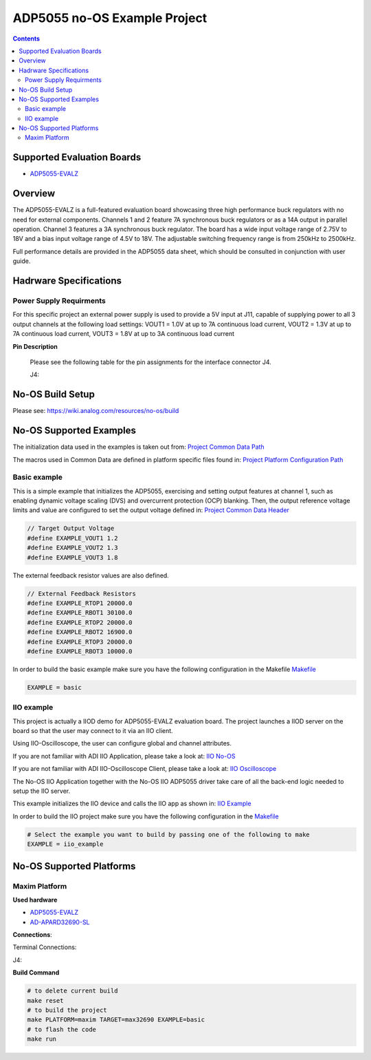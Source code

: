 ADP5055 no-OS Example Project
=============================

.. contents::
	:depth: 3

Supported Evaluation Boards
---------------------------

* `ADP5055-EVALZ <https://www.analog.com/en/resources/evaluation-hardware-and-software/evaluation-boards-kits/eval-adp5055.html>`_

Overview
--------

The ADP5055-EVALZ is a full-featured evaluation board showcasing three high performance
buck regulators with no need for external components. Channels 1 and 2 feature 7A synchronous
buck regulators or as a 14A output in parallel operation. Channel 3 features a 3A synchronous
buck regulator. The board has a wide input voltage range of 2.75V to 18V and a bias input
voltage range of 4.5V to 18V. The adjustable switching frequency range is from 250kHz to 2500kHz.

Full performance details are provided in the ADP5055 data sheet, which should
be consulted in conjunction with user guide.

Hadrware Specifications
-----------------------

Power Supply Requirments
^^^^^^^^^^^^^^^^^^^^^^^^

For this specific project an external power supply is used to provide a 5V
input at J11, capable of supplying power to all 3 output channels at the following load settings:
VOUT1 = 1.0V at up to 7A continuous load current, VOUT2 = 1.3V at up to 7A continuous load current,
VOUT3 = 1.8V at up to 3A continuous load current

**Pin Description**

	Please see the following table for the pin assignments for the interface
	connector J4.

	J4:

	+-----+----------+-------------------------------------------+
	| Pin |   Name 	 | Description				     |
	+-----+----------+-------------------------------------------+
	| 1   | GND  | Do Not Connect			     |
	+-----+----------+-------------------------------------------+
	| 2   | SDA     | Connect to Ground			     |
	+-----+----------+-------------------------------------------+
	| 3   | SCL     | Power Supply, +12V DC		     |
	+-----+----------+-------------------------------------------+

No-OS Build Setup
-----------------

Please see: https://wiki.analog.com/resources/no-os/build

No-OS Supported Examples
------------------------

The initialization data used in the examples is taken out from:
`Project Common Data Path <https://github.com/analogdevicesinc/no-OS/tree/main/projects/adp5055/src/common>`_

The macros used in Common Data are defined in platform specific files found in:
`Project Platform Configuration Path <https://github.com/analogdevicesinc/no-OS/tree/main/projects/adp5055/src/platform>`_

Basic example
^^^^^^^^^^^^^

This is a simple example that initializes the ADP5055, exercising and setting output features at channel 1, such as enabling dynamic voltage scaling (DVS) and overcurrent protection (OCP) blanking.
Then, the output reference voltage limits and value are configured to set the output voltage defined in:
`Project Common Data Header <https://github.com/analogdevicesinc/no-OS/tree/main/projects/adp5055/src/common>`_

.. code-block:: bash
	
	// Target Output Voltage
	#define EXAMPLE_VOUT1 1.2
	#define EXAMPLE_VOUT2 1.3
	#define EXAMPLE_VOUT3 1.8

The external feedback resistor values are also defined.

.. code-block:: bash
	
	// External Feedback Resistors
	#define EXAMPLE_RTOP1 20000.0
	#define EXAMPLE_RBOT1 30100.0
	#define EXAMPLE_RTOP2 20000.0
	#define EXAMPLE_RBOT2 16900.0
	#define EXAMPLE_RTOP3 20000.0
	#define EXAMPLE_RBOT3 10000.0

In order to build the basic example make sure you have the following configuration in the Makefile
`Makefile <https://github.com/analogdevicesinc/no-OS/tree/main/projects/adp5055/Makefile>`_

.. code-block:: bash

	EXAMPLE = basic

IIO example
^^^^^^^^^^^

This project is actually a IIOD demo for ADP5055-EVALZ evaluation board.
The project launches a IIOD server on the board so that the user may connect
to it via an IIO client.

Using IIO-Oscilloscope, the user can configure global and channel attributes.

If you are not familiar with ADI IIO Application, please take a look at:
`IIO No-OS <https://wiki.analog.com/resources/tools-software/no-os-software/iio>`_

If you are not familiar with ADI IIO-Oscilloscope Client, please take a look at:
`IIO Oscilloscope <https://wiki.analog.com/resources/tools-software/linux-software/iio_oscilloscope>`_

The No-OS IIO Application together with the No-OS IIO ADP5055 driver take care of
all the back-end logic needed to setup the IIO server.

This example initializes the IIO device and calls the IIO app as shown in:
`IIO Example <https://github.com/analogdevicesinc/no-OS/tree/main/projects/adp5055/src/examples/iio_example>`_

In order to build the IIO project make sure you have the following configuration in the
`Makefile <https://github.com/analogdevicesinc/no-OS/tree/main/projects/adp5055/Makefile>`_

.. code-block:: bash

        # Select the example you want to build by passing one of the following to make
        EXAMPLE = iio_example

No-OS Supported Platforms
-------------------------

Maxim Platform
^^^^^^^^^^^^^^

**Used hardware**

* `ADP5055-EVALZ <https://www.analog.com/en/resources/evaluation-hardware-and-software/evaluation-boards-kits/eval-adp5055.html>`_
* `AD-APARD32690-SL <https://www.analog.com/en/design-center/evaluation-hardware-and-software/evaluation-boards-kits/ad-apard32690-sl.html>`_

**Connections**:

Terminal Connections:

+-----------------------------+------------+----------------------------------------------+-----------------------------+
| Terminal | Mnemonic   | Function					                                                |
+-----------------------------+------------+----------------------------------------------+-----------------------------+
| J11	   | PVIN1	    | External Supply Positive Input Terminal				                    |
+-----------------------------+------------+----------------------------------------------+-----------------------------+
| J12	   | GND	    | External Supply Ground Terminal                                           |
+-----------------------------+------------+----------------------------------------------+-----------------------------+
| J13	   | VOUT1	    | Channel 1 Output (May connect to oscilloscope or voltmeter positive lead) |
+-----------------------------+------------+----------------------------------------------+-----------------------------+
| J14	   | GND	    | Ground (May connect oscilloscope ground or voltmeter negative lead)	    |
+-----------------------------+------------+----------------------------------------------+-----------------------------+

J4:

+-----------------------------+------------+----------------------------------------------+-----------------------------+
| ADP1050DC1-EVALZ Pin Number |  Mnemonic  | Function			| AD-APARD32690-SL Pin Number |
+-----------------------------+------------+----------------------------------------------+-----------------------------+
| 1			                  | GND	       | Ground		        | GND			              |
+-----------------------------+------------+----------------------------------------------+-----------------------------+
| 2			                  | SCL	       | I2C Serial Clock   | I2C0_SCL		              |
+-----------------------------+------------+----------------------------------------------+-----------------------------+
| 3			                  | SDA	       | I2C Serial Data	| I2C0_SDA			          |
+-----------------------------+------------+----------------------------------------------+-----------------------------+

**Build Command**

.. code-block:: bash

	# to delete current build
	make reset
	# to build the project
	make PLATFORM=maxim TARGET=max32690 EXAMPLE=basic
	# to flash the code
	make run
